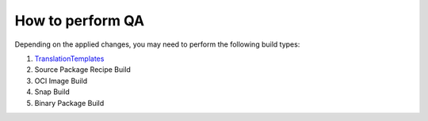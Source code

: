 How to perform QA
*****************

Depending on the applied changes,
you may need to perform the following build types:

1. `TranslationTemplates <https://dev.launchpad.net/Translations/GenerateTemplatesOnTestServers>`_
2. Source Package Recipe Build
3. OCI Image Build
4. Snap Build
5. Binary Package Build 
